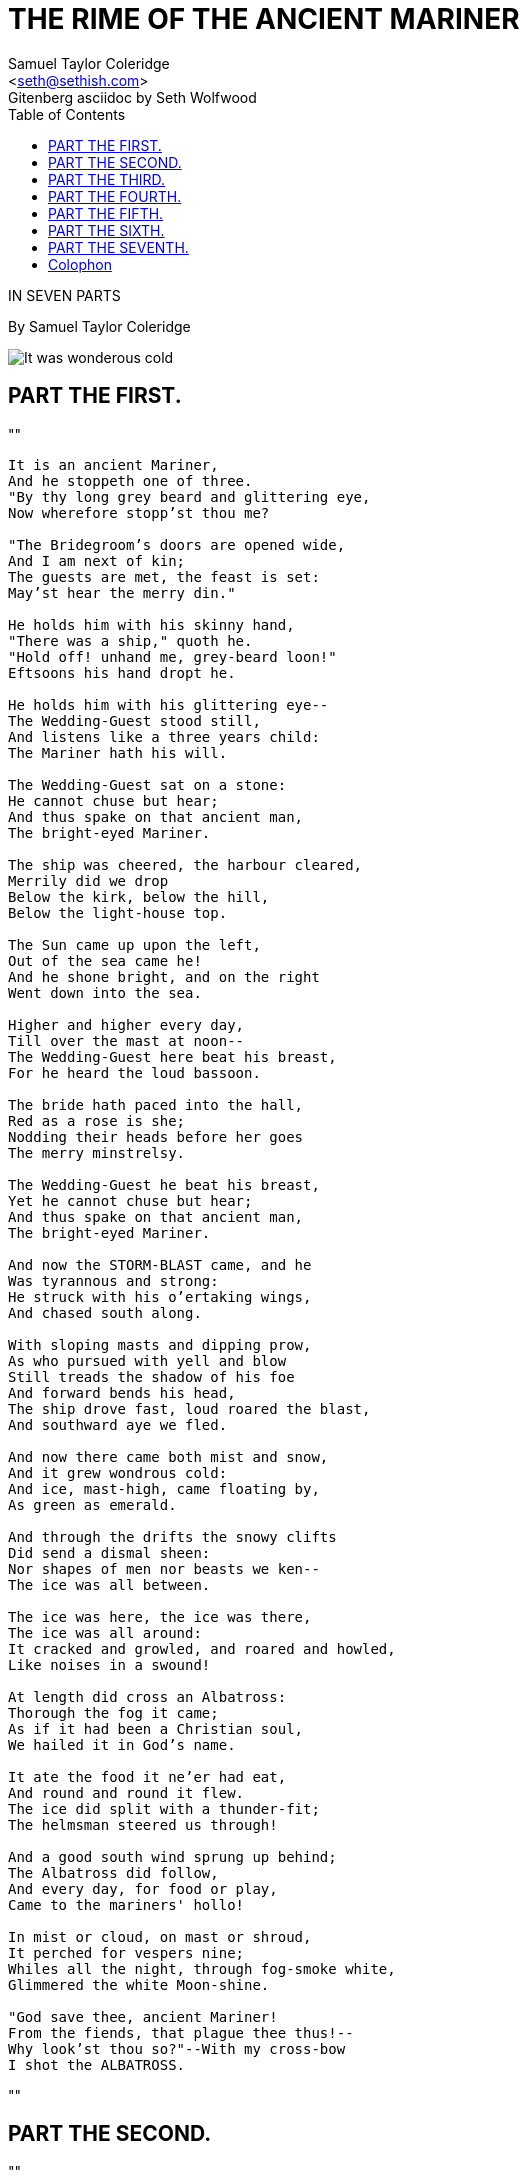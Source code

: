 = THE RIME OF THE ANCIENT MARINER
Samuel Taylor Coleridge
Gitenberg asciidoc by Seth Wolfwood
:docversion: 0.0.1
:title: The Rime of the Ancient Mariner, a Gitenberg book curated by Seth Wolfwood
:description: The Rime of the Ancient Mariner (originally The Rime of the Ancyent Marinere) is the longest major poem by the English poet Samuel Taylor Coleridge, written in 1797–98 and published in 1798 in the first edition of Lyrical Ballads. Modern editions use a revised version printed in 1817 that featured a gloss. Along with other poems in Lyrical Ballads, it was a signal shift to modern poetry and the beginning of British Romantic literature. (from https://en.wikipedia.org/wiki/The_Rime_of_the_Ancient_Mariner[Wikipedia])
:keywords: gitenberg, poem, gutenberg, ancient mariner, coleridge
:email: <seth@sethish.com>
:sectanchors:
:toc: left
// FIXME: `toc` isn't rendering to the left
// FIXME: colophon throws errors
// TODO: implement footnotes with 2nd edition coleridge gloss http://asciidoctor.org/docs/user-manual/#user-footnotes
// TODO: find highest resolution of Dore images, include and embed

[.lead]
IN SEVEN PARTS

By Samuel Taylor Coleridge

[.right.text-center]
image::include/Dore_-_it_was_wondrous_cold.jpg[It was wonderous cold]

== PART THE FIRST.

""
[verse]
____
It is an ancient Mariner,
And he stoppeth one of three.
"By thy long grey beard and glittering eye,
Now wherefore stopp'st thou me?

"The Bridegroom's doors are opened wide,
And I am next of kin;
The guests are met, the feast is set:
May'st hear the merry din."

He holds him with his skinny hand,
"There was a ship," quoth he.
"Hold off! unhand me, grey-beard loon!"
Eftsoons his hand dropt he.

He holds him with his glittering eye--
The Wedding-Guest stood still,
And listens like a three years child:
The Mariner hath his will.

The Wedding-Guest sat on a stone:
He cannot chuse but hear;
And thus spake on that ancient man,
The bright-eyed Mariner.

The ship was cheered, the harbour cleared,
Merrily did we drop
Below the kirk, below the hill,
Below the light-house top.

The Sun came up upon the left,
Out of the sea came he!
And he shone bright, and on the right
Went down into the sea.

Higher and higher every day,
Till over the mast at noon--
The Wedding-Guest here beat his breast,
For he heard the loud bassoon.

The bride hath paced into the hall,
Red as a rose is she;
Nodding their heads before her goes
The merry minstrelsy.

The Wedding-Guest he beat his breast,
Yet he cannot chuse but hear;
And thus spake on that ancient man,
The bright-eyed Mariner.

And now the STORM-BLAST came, and he
Was tyrannous and strong:
He struck with his o'ertaking wings,
And chased south along.

With sloping masts and dipping prow,
As who pursued with yell and blow
Still treads the shadow of his foe
And forward bends his head,
The ship drove fast, loud roared the blast,
And southward aye we fled.

And now there came both mist and snow,
And it grew wondrous cold:
And ice, mast-high, came floating by,
As green as emerald.

And through the drifts the snowy clifts
Did send a dismal sheen:
Nor shapes of men nor beasts we ken--
The ice was all between.

The ice was here, the ice was there,
The ice was all around:
It cracked and growled, and roared and howled,
Like noises in a swound!

At length did cross an Albatross:
Thorough the fog it came;
As if it had been a Christian soul,
We hailed it in God's name.

It ate the food it ne'er had eat,
And round and round it flew.
The ice did split with a thunder-fit;
The helmsman steered us through!

And a good south wind sprung up behind;
The Albatross did follow,
And every day, for food or play,
Came to the mariners' hollo!

In mist or cloud, on mast or shroud,
It perched for vespers nine;
Whiles all the night, through fog-smoke white,
Glimmered the white Moon-shine.

"God save thee, ancient Mariner!
From the fiends, that plague thee thus!--
Why look'st thou so?"--With my cross-bow
I shot the ALBATROSS.

____
""


== PART THE SECOND.


""
[verse]
____
The Sun now rose upon the right:
Out of the sea came he,
Still hid in mist, and on the left
Went down into the sea.

And the good south wind still blew behind
But no sweet bird did follow,
Nor any day for food or play
Came to the mariners' hollo!

And I had done an hellish thing,
And it would work 'em woe:
For all averred, I had killed the bird
That made the breeze to blow.
Ah wretch! said they, the bird to slay
That made the breeze to blow!

Nor dim nor red, like God's own head,
The glorious Sun uprist:
Then all averred, I had killed the bird
That brought the fog and mist.
'Twas right, said they, such birds to slay,
That bring the fog and mist.

The fair breeze blew, the white foam flew,
The furrow followed free:
We were the first that ever burst
Into that silent sea.

Down dropt the breeze, the sails dropt down,
'Twas sad as sad could be;
And we did speak only to break
The silence of the sea!

All in a hot and copper sky,
The bloody Sun, at noon,
Right up above the mast did stand,
No bigger than the Moon.

Day after day, day after day,
We stuck, nor breath nor motion;
As idle as a painted ship
Upon a painted ocean.

Water, water, every where,
And all the boards did shrink;
Water, water, every where,
Nor any drop to drink.

The very deep did rot: O Christ!
That ever this should be!
Yea, slimy things did crawl with legs
Upon the slimy sea.

About, about, in reel and rout
The death-fires danced at night;
The water, like a witch's oils,
Burnt green, and blue and white.

And some in dreams assured were
Of the spirit that plagued us so:
Nine fathom deep he had followed us
From the land of mist and snow.

And every tongue, through utter drought,
Was withered at the root;
We could not speak, no more than if
We had been choked with soot.

Ah! well a-day! what evil looks
Had I from old and young!
Instead of the cross, the Albatross
About my neck was hung.
____
""



== PART THE THIRD.

""
[verse]
____
There passed a weary time.  Each throat
Was parched, and glazed each eye.
A weary time! a weary time!
How glazed each weary eye,
When looking westward, I beheld
A something in the sky.

At first it seemed a little speck,
And then it seemed a mist:
It moved and moved, and took at last
A certain shape, I wist.

A speck, a mist, a shape, I wist!
And still it neared and neared:
As if it dodged a water-sprite,
It plunged and tacked and veered.

With throats unslaked, with black lips baked,
We could not laugh nor wail;
Through utter drought all dumb we stood!
I bit my arm, I sucked the blood,
And cried, A sail! a sail!

With throats unslaked, with black lips baked,
Agape they heard me call:
Gramercy! they for joy did grin,
And all at once their breath drew in,
As they were drinking all.

See! see! (I cried) she tacks no more!
Hither to work us weal;
Without a breeze, without a tide,
She steadies with upright keel!

The western wave was all a-flame
The day was well nigh done!
Almost upon the western wave
Rested the broad bright Sun;
When that strange shape drove suddenly
Betwixt us and the Sun.

And straight the Sun was flecked with bars,
(Heaven's Mother send us grace!)
As if through a dungeon-grate he peered,
With broad and burning face.

Alas! (thought I, and my heart beat loud)
How fast she nears and nears!
Are those her sails that glance in the Sun,
Like restless gossameres!

Are those her ribs through which the Sun
Did peer, as through a grate?
And is that Woman all her crew?
Is that a DEATH? and are there two?
Is DEATH that woman's mate?

Her lips were red, her looks were free,
Her locks were yellow as gold:
Her skin was as white as leprosy,
The Night-Mare LIFE-IN-DEATH was she,
Who thicks man's blood with cold.

The naked hulk alongside came,
And the twain were casting dice;
"The game is done!  I've won!  I've won!"
Quoth she, and whistles thrice.

The Sun's rim dips; the stars rush out:
At one stride comes the dark;
With far-heard whisper, o'er the sea.
Off shot the spectre-bark.

We listened and looked sideways up!
Fear at my heart, as at a cup,
My life-blood seemed to sip!

The stars were dim, and thick the night,
The steersman's face by his lamp gleamed white;
From the sails the dew did drip--
Till clombe above the eastern bar
The horned Moon, with one bright star
Within the nether tip.

One after one, by the star-dogged Moon
Too quick for groan or sigh,
Each turned his face with a ghastly pang,
And cursed me with his eye.

Four times fifty living men,
(And I heard nor sigh nor groan)
With heavy thump, a lifeless lump,
They dropped down one by one.

The souls did from their bodies fly,--
They fled to bliss or woe!
And every soul, it passed me by,
Like the whizz of my CROSS-BOW!
____
""



== PART THE FOURTH.

""
[verse]
____
"I fear thee, ancient Mariner!
I fear thy skinny hand!
And thou art long, and lank, and brown,
As is the ribbed sea-sand.

"I fear thee and thy glittering eye,
And thy skinny hand, so brown."--
Fear not, fear not, thou Wedding-Guest!
This body dropt not down.

Alone, alone, all, all alone,
Alone on a wide wide sea!
And never a saint took pity on
My soul in agony.

The many men, so beautiful!
And they all dead did lie:
And a thousand thousand slimy things
Lived on; and so did I.

I looked upon the rotting sea,
And drew my eyes away;
I looked upon the rotting deck,
And there the dead men lay.

I looked to Heaven, and tried to pray:
But or ever a prayer had gusht,
A wicked whisper came, and made
my heart as dry as dust.

I closed my lids, and kept them close,
And the balls like pulses beat;
For the sky and the sea, and the sea and the sky
Lay like a load on my weary eye,
And the dead were at my feet.

The cold sweat melted from their limbs,
Nor rot nor reek did they:
The look with which they looked on me
Had never passed away.

An orphan's curse would drag to Hell
A spirit from on high;
But oh! more horrible than that
Is a curse in a dead man's eye!
Seven days, seven nights, I saw that curse,
And yet I could not die.

The moving Moon went up the sky,
And no where did abide:
Softly she was going up,
And a star or two beside.

Her beams bemocked the sultry main,
Like April hoar-frost spread;
But where the ship's huge shadow lay,
The charmed water burnt alway
A still and awful red.

Beyond the shadow of the ship,
I watched the water-snakes:
They moved in tracks of shining white,
And when they reared, the elfish light
Fell off in hoary flakes.

Within the shadow of the ship
I watched their rich attire:
Blue, glossy green, and velvet black,
They coiled and swam; and every track
Was a flash of golden fire.

O happy living things! no tongue
Their beauty might declare:
A spring of love gushed from my heart,
And I blessed them unaware:
Sure my kind saint took pity on me,
And I blessed them unaware.

The self same moment I could pray;
And from my neck so free
The Albatross fell off, and sank
Like lead into the sea.
____
""



== PART THE FIFTH.

""
[verse]
____
Oh sleep! it is a gentle thing,
Beloved from pole to pole!
To Mary Queen the praise be given!
She sent the gentle sleep from Heaven,
That slid into my soul.

The silly buckets on the deck,
That had so long remained,
I dreamt that they were filled with dew;
And when I awoke, it rained.

My lips were wet, my throat was cold,
My garments all were dank;
Sure I had drunken in my dreams,
And still my body drank.

I moved, and could not feel my limbs:
I was so light--almost
I thought that I had died in sleep,
And was a blessed ghost.

And soon I heard a roaring wind:
It did not come anear;
But with its sound it shook the sails,
That were so thin and sere.

The upper air burst into life!
And a hundred fire-flags sheen,
To and fro they were hurried about!
And to and fro, and in and out,
The wan stars danced between.

And the coming wind did roar more loud,
And the sails did sigh like sedge;
And the rain poured down from one black cloud;
The Moon was at its edge.

The thick black cloud was cleft, and still
The Moon was at its side:
Like waters shot from some high crag,
The lightning fell with never a jag,
A river steep and wide.

The loud wind never reached the ship,
Yet now the ship moved on!
Beneath the lightning and the Moon
The dead men gave a groan.

They groaned, they stirred, they all uprose,
Nor spake, nor moved their eyes;
It had been strange, even in a dream,
To have seen those dead men rise.

The helmsman steered, the ship moved on;
Yet never a breeze up blew;
The mariners all 'gan work the ropes,
Where they were wont to do:
They raised their limbs like lifeless tools--
We were a ghastly crew.

The body of my brother's son,
Stood by me, knee to knee:
The body and I pulled at one rope,
But he said nought to me.

"I fear thee, ancient Mariner!"
Be calm, thou Wedding-Guest!
'Twas not those souls that fled in pain,
Which to their corses came again,
But a troop of spirits blest:

For when it dawned--they dropped their arms,
And clustered round the mast;
Sweet sounds rose slowly through their mouths,
And from their bodies passed.

Around, around, flew each sweet sound,
Then darted to the Sun;
Slowly the sounds came back again,
Now mixed, now one by one.

Sometimes a-dropping from the sky
I heard the sky-lark sing;
Sometimes all little birds that are,
How they seemed to fill the sea and air
With their sweet jargoning!

And now 'twas like all instruments,
Now like a lonely flute;
And now it is an angel's song,
That makes the Heavens be mute.

It ceased; yet still the sails made on
A pleasant noise till noon,
A noise like of a hidden brook
In the leafy month of June,
That to the sleeping woods all night
Singeth a quiet tune.

Till noon we quietly sailed on,
Yet never a breeze did breathe:
Slowly and smoothly went the ship,
Moved onward from beneath.

Under the keel nine fathom deep,
From the land of mist and snow,
The spirit slid: and it was he
That made the ship to go.
The sails at noon left off their tune,
And the ship stood still also.

The Sun, right up above the mast,
Had fixed her to the ocean:
But in a minute she 'gan stir,
With a short uneasy motion--
Backwards and forwards half her length
With a short uneasy motion.

Then like a pawing horse let go,
She made a sudden bound:
It flung the blood into my head,
And I fell down in a swound.

How long in that same fit I lay,
I have not to declare;
But ere my living life returned,
I heard and in my soul discerned
Two VOICES in the air.

"Is it he?" quoth one, "Is this the man?
By him who died on cross,
With his cruel bow he laid full low,
The harmless Albatross.

"The spirit who bideth by himself
In the land of mist and snow,
He loved the bird that loved the man
Who shot him with his bow."

The other was a softer voice,
As soft as honey-dew:
Quoth he, "The man hath penance done,
And penance more will do."
____
""



== PART THE SIXTH.

""
[verse]
____
FIRST VOICE.

But tell me, tell me! speak again,
Thy soft response renewing--
What makes that ship drive on so fast?
What is the OCEAN doing?


SECOND VOICE.

Still as a slave before his lord,
The OCEAN hath no blast;
His great bright eye most silently
Up to the Moon is cast--

If he may know which way to go;
For she guides him smooth or grim
See, brother, see! how graciously
She looketh down on him.


FIRST VOICE.

But why drives on that ship so fast,
Without or wave or wind?


SECOND VOICE.

The air is cut away before,
And closes from behind.

Fly, brother, fly! more high, more high
Or we shall be belated:
For slow and slow that ship will go,
When the Mariner's trance is abated.

I woke, and we were sailing on
As in a gentle weather:
'Twas night, calm night, the Moon was high;
The dead men stood together.

All stood together on the deck,
For a charnel-dungeon fitter:
All fixed on me their stony eyes,
That in the Moon did glitter.

The pang, the curse, with which they died,
Had never passed away:
I could not draw my eyes from theirs,
Nor turn them up to pray.

And now this spell was snapt: once more
I viewed the ocean green.
And looked far forth, yet little saw
Of what had else been seen--

Like one that on a lonesome road
Doth walk in fear and dread,
And having once turned round walks on,
And turns no more his head;
Because he knows, a frightful fiend
Doth close behind him tread.

But soon there breathed a wind on me,
Nor sound nor motion made:
Its path was not upon the sea,
In ripple or in shade.

It raised my hair, it fanned my cheek
Like a meadow-gale of spring--
It mingled strangely with my fears,
Yet it felt like a welcoming.

Swiftly, swiftly flew the ship,
Yet she sailed softly too:
Sweetly, sweetly blew the breeze--
On me alone it blew.

Oh! dream of joy! is this indeed
The light-house top I see?
Is this the hill? is this the kirk?
Is this mine own countree!

We drifted o'er the harbour-bar,
And I with sobs did pray--
O let me be awake, my God!
Or let me sleep alway.

The harbour-bay was clear as glass,
So smoothly it was strewn!
And on the bay the moonlight lay,
And the shadow of the moon.

The rock shone bright, the kirk no less,
That stands above the rock:
The moonlight steeped in silentness
The steady weathercock.

And the bay was white with silent light,
Till rising from the same,
Full many shapes, that shadows were,
In crimson colours came.

A little distance from the prow
Those crimson shadows were:
I turned my eyes upon the deck--
Oh, Christ! what saw I there!

Each corse lay flat, lifeless and flat,
And, by the holy rood!
A man all light, a seraph-man,
On every corse there stood.

This seraph band, each waved his hand:
It was a heavenly sight!
They stood as signals to the land,
Each one a lovely light:

This seraph-band, each waved his hand,
No voice did they impart--
No voice; but oh! the silence sank
Like music on my heart.

But soon I heard the dash of oars;
I heard the Pilot's cheer;
My head was turned perforce away,
And I saw a boat appear.

The Pilot, and the Pilot's boy,
I heard them coming fast:
Dear Lord in Heaven! it was a joy
The dead men could not blast.

I saw a third--I heard his voice:
It is the Hermit good!
He singeth loud his godly hymns
That he makes in the wood.
He'll shrieve my soul, he'll wash away
The Albatross's blood.
____
""


== PART THE SEVENTH.

""
[verse]
____

This Hermit good lives in that wood
Which slopes down to the sea.
How loudly his sweet voice he rears!
He loves to talk with marineres
That come from a far countree.

He kneels at morn and noon and eve--
He hath a cushion plump:
It is the moss that wholly hides
The rotted old oak-stump.

The skiff-boat neared: I heard them talk,
"Why this is strange, I trow!
Where are those lights so many and fair,
That signal made but now?"

"Strange, by my faith!" the Hermit said--
"And they answered not our cheer!
The planks looked warped! and see those sails,
How thin they are and sere!
I never saw aught like to them,
Unless perchance it were

"Brown skeletons of leaves that lag
My forest-brook along;
When the ivy-tod is heavy with snow,
And the owlet whoops to the wolf below,
That eats the she-wolf's young."

"Dear Lord! it hath a fiendish look--
(The Pilot made reply)
I am a-feared"--"Push on, push on!"
Said the Hermit cheerily.

The boat came closer to the ship,
But I nor spake nor stirred;
The boat came close beneath the ship,
And straight a sound was heard.

Under the water it rumbled on,
Still louder and more dread:
It reached the ship, it split the bay;
The ship went down like lead.

Stunned by that loud and dreadful sound,
Which sky and ocean smote,
Like one that hath been seven days drowned
My body lay afloat;
But swift as dreams, myself I found
Within the Pilot's boat.

Upon the whirl, where sank the ship,
The boat spun round and round;
And all was still, save that the hill
Was telling of the sound.

I moved my lips--the Pilot shrieked
And fell down in a fit;
The holy Hermit raised his eyes,
And prayed where he did sit.

I took the oars: the Pilot's boy,
Who now doth crazy go,
Laughed loud and long, and all the while
His eyes went to and fro.
"Ha! ha!" quoth he, "full plain I see,
The Devil knows how to row."

And now, all in my own countree,
I stood on the firm land!
The Hermit stepped forth from the boat,
And scarcely he could stand.

"O shrieve me, shrieve me, holy man!"
The Hermit crossed his brow.
"Say quick," quoth he, "I bid thee say--
What manner of man art thou?"

Forthwith this frame of mine was wrenched
With a woeful agony,
Which forced me to begin my tale;
And then it left me free.

Since then, at an uncertain hour,
That agony returns;
And till my ghastly tale is told,
This heart within me burns.

I pass, like night, from land to land;
I have strange power of speech;
That moment that his face I see,
I know the man that must hear me:
To him my tale I teach.

What loud uproar bursts from that door!
The wedding-guests are there:
But in the garden-bower the bride
And bride-maids singing are:
And hark the little vesper bell,
Which biddeth me to prayer!

O Wedding-Guest! this soul hath been
Alone on a wide wide sea:
So lonely 'twas, that God himself
Scarce seemed there to be.

O sweeter than the marriage-feast,
'Tis sweeter far to me,
To walk together to the kirk
With a goodly company!--

To walk together to the kirk,
And all together pray,
While each to his great Father bends,
Old men, and babes, and loving friends,
And youths and maidens gay!

Farewell, farewell! but this I tell
To thee, thou Wedding-Guest!
He prayeth well, who loveth well
Both man and bird and beast.

He prayeth best, who loveth best
All things both great and small;
For the dear God who loveth us
He made and loveth all.

The Mariner, whose eye is bright,
Whose beard with age is hoar,
Is gone: and now the Wedding-Guest
Turned from the bridegroom's door.

He went like one that hath been stunned,
And is of sense forlorn:
A sadder and a wiser man,
He rose the morrow morn.
____





[colophon]
= Colophon


End of the Project Gutenberg EBook of The Rime of the Ancient Mariner, by 
Samuel Taylor Coleridge

*** END OF THIS PROJECT GUTENBERG EBOOK THE RIME OF THE ANCIENT MARINER ***

***** This file should be named 151.txt or 151.zip *****
This and all associated files of various formats will be found in:
        http://www.gutenberg.org/1/5/151/

Produced by Judy Boss and David Widger

Updated editions will replace the previous one--the old editions
will be renamed.

Creating the works from public domain print editions means that no
one owns a United States copyright in these works, so the Foundation
(and you!) can copy and distribute it in the United States without
permission and without paying copyright royalties.  Special rules,
set forth in the General Terms of Use part of this license, apply to
copying and distributing Project Gutenberg-tm electronic works to
protect the PROJECT GUTENBERG-tm concept and trademark.  Project
Gutenberg is a registered trademark, and may not be used if you
charge for the eBooks, unless you receive specific permission.  If you
do not charge anything for copies of this eBook, complying with the
rules is very easy.  You may use this eBook for nearly any purpose
such as creation of derivative works, reports, performances and
research.  They may be modified and printed and given away--you may do
practically ANYTHING with public domain eBooks.  Redistribution is
subject to the trademark license, especially commercial
redistribution.



*** START: FULL LICENSE ***

THE FULL PROJECT GUTENBERG LICENSE
PLEASE READ THIS BEFORE YOU DISTRIBUTE OR USE THIS WORK

To protect the Project Gutenberg-tm mission of promoting the free
distribution of electronic works, by using or distributing this work
(or any other work associated in any way with the phrase "Project
Gutenberg"), you agree to comply with all the terms of the Full Project
Gutenberg-tm License (available with this file or online at
http://gutenberg.org/license).


Section 1.  General Terms of Use and Redistributing Project Gutenberg-tm
electronic works

1.A.  By reading or using any part of this Project Gutenberg-tm
electronic work, you indicate that you have read, understand, agree to
and accept all the terms of this license and intellectual property
(trademark/copyright) agreement.  If you do not agree to abide by all
the terms of this agreement, you must cease using and return or destroy
all copies of Project Gutenberg-tm electronic works in your possession.
If you paid a fee for obtaining a copy of or access to a Project
Gutenberg-tm electronic work and you do not agree to be bound by the
terms of this agreement, you may obtain a refund from the person or
entity to whom you paid the fee as set forth in paragraph 1.E.8.

1.B.  "Project Gutenberg" is a registered trademark.  It may only be
used on or associated in any way with an electronic work by people who
agree to be bound by the terms of this agreement.  There are a few
things that you can do with most Project Gutenberg-tm electronic works
even without complying with the full terms of this agreement.  See
paragraph 1.C below.  There are a lot of things you can do with Project
Gutenberg-tm electronic works if you follow the terms of this agreement
and help preserve free future access to Project Gutenberg-tm electronic
works.  See paragraph 1.E below.

1.C.  The Project Gutenberg Literary Archive Foundation ("the Foundation"
or PGLAF), owns a compilation copyright in the collection of Project
Gutenberg-tm electronic works.  Nearly all the individual works in the
collection are in the public domain in the United States.  If an
individual work is in the public domain in the United States and you are
located in the United States, we do not claim a right to prevent you from
copying, distributing, performing, displaying or creating derivative
works based on the work as long as all references to Project Gutenberg
are removed.  Of course, we hope that you will support the Project
Gutenberg-tm mission of promoting free access to electronic works by
freely sharing Project Gutenberg-tm works in compliance with the terms of
this agreement for keeping the Project Gutenberg-tm name associated with
the work.  You can easily comply with the terms of this agreement by
keeping this work in the same format with its attached full Project
Gutenberg-tm License when you share it without charge with others.

1.D.  The copyright laws of the place where you are located also govern
what you can do with this work.  Copyright laws in most countries are in
a constant state of change.  If you are outside the United States, check
the laws of your country in addition to the terms of this agreement
before downloading, copying, displaying, performing, distributing or
creating derivative works based on this work or any other Project
Gutenberg-tm work.  The Foundation makes no representations concerning
the copyright status of any work in any country outside the United
States.

1.E.  Unless you have removed all references to Project Gutenberg:

1.E.1.  The following sentence, with active links to, or other immediate
access to, the full Project Gutenberg-tm License must appear prominently
whenever any copy of a Project Gutenberg-tm work (any work on which the
phrase "Project Gutenberg" appears, or with which the phrase "Project
Gutenberg" is associated) is accessed, displayed, performed, viewed,
copied or distributed:

This eBook is for the use of anyone anywhere at no cost and with
almost no restrictions whatsoever.  You may copy it, give it away or
re-use it under the terms of the Project Gutenberg License included
with this eBook or online at www.gutenberg.org

1.E.2.  If an individual Project Gutenberg-tm electronic work is derived
from the public domain (does not contain a notice indicating that it is
posted with permission of the copyright holder), the work can be copied
and distributed to anyone in the United States without paying any fees
or charges.  If you are redistributing or providing access to a work
with the phrase "Project Gutenberg" associated with or appearing on the
work, you must comply either with the requirements of paragraphs 1.E.1
through 1.E.7 or obtain permission for the use of the work and the
Project Gutenberg-tm trademark as set forth in paragraphs 1.E.8 or
1.E.9.

1.E.3.  If an individual Project Gutenberg-tm electronic work is posted
with the permission of the copyright holder, your use and distribution
must comply with both paragraphs 1.E.1 through 1.E.7 and any additional
terms imposed by the copyright holder.  Additional terms will be linked
to the Project Gutenberg-tm License for all works posted with the
permission of the copyright holder found at the beginning of this work.

1.E.4.  Do not unlink or detach or remove the full Project Gutenberg-tm
License terms from this work, or any files containing a part of this
work or any other work associated with Project Gutenberg-tm.

1.E.5.  Do not copy, display, perform, distribute or redistribute this
electronic work, or any part of this electronic work, without
prominently displaying the sentence set forth in paragraph 1.E.1 with
active links or immediate access to the full terms of the Project
Gutenberg-tm License.

1.E.6.  You may convert to and distribute this work in any binary,
compressed, marked up, nonproprietary or proprietary form, including any
word processing or hypertext form.  However, if you provide access to or
distribute copies of a Project Gutenberg-tm work in a format other than
"Plain Vanilla ASCII" or other format used in the official version
posted on the official Project Gutenberg-tm web site (www.gutenberg.org),
you must, at no additional cost, fee or expense to the user, provide a
copy, a means of exporting a copy, or a means of obtaining a copy upon
request, of the work in its original "Plain Vanilla ASCII" or other
form.  Any alternate format must include the full Project Gutenberg-tm
License as specified in paragraph 1.E.1.

1.E.7.  Do not charge a fee for access to, viewing, displaying,
performing, copying or distributing any Project Gutenberg-tm works
unless you comply with paragraph 1.E.8 or 1.E.9.

1.E.8.  You may charge a reasonable fee for copies of or providing
access to or distributing Project Gutenberg-tm electronic works provided
that

- You pay a royalty fee of 20% of the gross profits you derive from
     the use of Project Gutenberg-tm works calculated using the method
     you already use to calculate your applicable taxes.  The fee is
     owed to the owner of the Project Gutenberg-tm trademark, but he
     has agreed to donate royalties under this paragraph to the
     Project Gutenberg Literary Archive Foundation.  Royalty payments
     must be paid within 60 days following each date on which you
     prepare (or are legally required to prepare) your periodic tax
     returns.  Royalty payments should be clearly marked as such and
     sent to the Project Gutenberg Literary Archive Foundation at the
     address specified in Section 4, "Information about donations to
     the Project Gutenberg Literary Archive Foundation."

- You provide a full refund of any money paid by a user who notifies
     you in writing (or by e-mail) within 30 days of receipt that s/he
     does not agree to the terms of the full Project Gutenberg-tm
     License.  You must require such a user to return or
     destroy all copies of the works possessed in a physical medium
     and discontinue all use of and all access to other copies of
     Project Gutenberg-tm works.

- You provide, in accordance with paragraph 1.F.3, a full refund of any
     money paid for a work or a replacement copy, if a defect in the
     electronic work is discovered and reported to you within 90 days
     of receipt of the work.

- You comply with all other terms of this agreement for free
     distribution of Project Gutenberg-tm works.

1.E.9.  If you wish to charge a fee or distribute a Project Gutenberg-tm
electronic work or group of works on different terms than are set
forth in this agreement, you must obtain permission in writing from
both the Project Gutenberg Literary Archive Foundation and Michael
Hart, the owner of the Project Gutenberg-tm trademark.  Contact the
Foundation as set forth in Section 3 below.

1.F.

1.F.1.  Project Gutenberg volunteers and employees expend considerable
effort to identify, do copyright research on, transcribe and proofread
public domain works in creating the Project Gutenberg-tm
collection.  Despite these efforts, Project Gutenberg-tm electronic
works, and the medium on which they may be stored, may contain
"Defects," such as, but not limited to, incomplete, inaccurate or
corrupt data, transcription errors, a copyright or other intellectual
property infringement, a defective or damaged disk or other medium, a
computer virus, or computer codes that damage or cannot be read by
your equipment.

1.F.2.  LIMITED WARRANTY, DISCLAIMER OF DAMAGES - Except for the "Right
of Replacement or Refund" described in paragraph 1.F.3, the Project
Gutenberg Literary Archive Foundation, the owner of the Project
Gutenberg-tm trademark, and any other party distributing a Project
Gutenberg-tm electronic work under this agreement, disclaim all
liability to you for damages, costs and expenses, including legal
fees.  YOU AGREE THAT YOU HAVE NO REMEDIES FOR NEGLIGENCE, STRICT
LIABILITY, BREACH OF WARRANTY OR BREACH OF CONTRACT EXCEPT THOSE
PROVIDED IN PARAGRAPH F3.  YOU AGREE THAT THE FOUNDATION, THE
TRADEMARK OWNER, AND ANY DISTRIBUTOR UNDER THIS AGREEMENT WILL NOT BE
LIABLE TO YOU FOR ACTUAL, DIRECT, INDIRECT, CONSEQUENTIAL, PUNITIVE OR
INCIDENTAL DAMAGES EVEN IF YOU GIVE NOTICE OF THE POSSIBILITY OF SUCH
DAMAGE.

1.F.3.  LIMITED RIGHT OF REPLACEMENT OR REFUND - If you discover a
defect in this electronic work within 90 days of receiving it, you can
receive a refund of the money (if any) you paid for it by sending a
written explanation to the person you received the work from.  If you
received the work on a physical medium, you must return the medium with
your written explanation.  The person or entity that provided you with
the defective work may elect to provide a replacement copy in lieu of a
refund.  If you received the work electronically, the person or entity
providing it to you may choose to give you a second opportunity to
receive the work electronically in lieu of a refund.  If the second copy
is also defective, you may demand a refund in writing without further
opportunities to fix the problem.

1.F.4.  Except for the limited right of replacement or refund set forth
in paragraph 1.F.3, this work is provided to you 'AS-IS' WITH NO OTHER
WARRANTIES OF ANY KIND, EXPRESS OR IMPLIED, INCLUDING BUT NOT LIMITED TO
WARRANTIES OF MERCHANTIBILITY OR FITNESS FOR ANY PURPOSE.

1.F.5.  Some states do not allow disclaimers of certain implied
warranties or the exclusion or limitation of certain types of damages.
If any disclaimer or limitation set forth in this agreement violates the
law of the state applicable to this agreement, the agreement shall be
interpreted to make the maximum disclaimer or limitation permitted by
the applicable state law.  The invalidity or unenforceability of any
provision of this agreement shall not void the remaining provisions.

1.F.6.  INDEMNITY - You agree to indemnify and hold the Foundation, the
trademark owner, any agent or employee of the Foundation, anyone
providing copies of Project Gutenberg-tm electronic works in accordance
with this agreement, and any volunteers associated with the production,
promotion and distribution of Project Gutenberg-tm electronic works,
harmless from all liability, costs and expenses, including legal fees,
that arise directly or indirectly from any of the following which you do
or cause to occur: (a) distribution of this or any Project Gutenberg-tm
work, (b) alteration, modification, or additions or deletions to any
Project Gutenberg-tm work, and (c) any Defect you cause.


Section  2.  Information about the Mission of Project Gutenberg-tm

Project Gutenberg-tm is synonymous with the free distribution of
electronic works in formats readable by the widest variety of computers
including obsolete, old, middle-aged and new computers.  It exists
because of the efforts of hundreds of volunteers and donations from
people in all walks of life.

Volunteers and financial support to provide volunteers with the
assistance they need, is critical to reaching Project Gutenberg-tm's
goals and ensuring that the Project Gutenberg-tm collection will
remain freely available for generations to come.  In 2001, the Project
Gutenberg Literary Archive Foundation was created to provide a secure
and permanent future for Project Gutenberg-tm and future generations.
To learn more about the Project Gutenberg Literary Archive Foundation
and how your efforts and donations can help, see Sections 3 and 4
and the Foundation web page at http://www.pglaf.org.


Section 3.  Information about the Project Gutenberg Literary Archive
Foundation

The Project Gutenberg Literary Archive Foundation is a non profit
501(c)(3) educational corporation organized under the laws of the
state of Mississippi and granted tax exempt status by the Internal
Revenue Service.  The Foundation's EIN or federal tax identification
number is 64-6221541.  Its 501(c)(3) letter is posted at
http://pglaf.org/fundraising.  Contributions to the Project Gutenberg
Literary Archive Foundation are tax deductible to the full extent
permitted by U.S. federal laws and your state's laws.

The Foundation's principal office is located at 4557 Melan Dr. S.
Fairbanks, AK, 99712., but its volunteers and employees are scattered
throughout numerous locations.  Its business office is located at
809 North 1500 West, Salt Lake City, UT 84116, (801) 596-1887, email
business@pglaf.org.  Email contact links and up to date contact
information can be found at the Foundation's web site and official
page at http://pglaf.org

For additional contact information:
     Dr. Gregory B. Newby
     Chief Executive and Director
     gbnewby@pglaf.org


Section 4.  Information about Donations to the Project Gutenberg
Literary Archive Foundation

Project Gutenberg-tm depends upon and cannot survive without wide
spread public support and donations to carry out its mission of
increasing the number of public domain and licensed works that can be
freely distributed in machine readable form accessible by the widest
array of equipment including outdated equipment.  Many small donations
($1 to $5,000) are particularly important to maintaining tax exempt
status with the IRS.

The Foundation is committed to complying with the laws regulating
charities and charitable donations in all 50 states of the United
States.  Compliance requirements are not uniform and it takes a
considerable effort, much paperwork and many fees to meet and keep up
with these requirements.  We do not solicit donations in locations
where we have not received written confirmation of compliance.  To
SEND DONATIONS or determine the status of compliance for any
particular state visit http://pglaf.org

While we cannot and do not solicit contributions from states where we
have not met the solicitation requirements, we know of no prohibition
against accepting unsolicited donations from donors in such states who
approach us with offers to donate.

International donations are gratefully accepted, but we cannot make
any statements concerning tax treatment of donations received from
outside the United States.  U.S. laws alone swamp our small staff.

Please check the Project Gutenberg Web pages for current donation
methods and addresses.  Donations are accepted in a number of other
ways including checks, online payments and credit card donations.
To donate, please visit: http://pglaf.org/donate


Section 5.  General Information About Project Gutenberg-tm electronic
works.

Professor Michael S. Hart is the originator of the Project Gutenberg-tm
concept of a library of electronic works that could be freely shared
with anyone.  For thirty years, he produced and distributed Project
Gutenberg-tm eBooks with only a loose network of volunteer support.


Project Gutenberg-tm eBooks are often created from several printed
editions, all of which are confirmed as Public Domain in the U.S.
unless a copyright notice is included.  Thus, we do not necessarily
keep eBooks in compliance with any particular paper edition.


Most people start at our Web site which has the main PG search facility:

     http://www.gutenberg.org

This Web site includes information about Project Gutenberg-tm,
including how to make donations to the Project Gutenberg Literary
Archive Foundation, how to help produce our new eBooks, and how to
subscribe to our email newsletter to hear about new eBooks.
